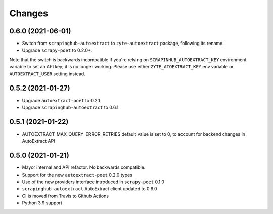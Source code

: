 Changes
=======

0.6.0 (2021-06-01)
------------------
* Switch from ``scrapinghub-autoextract`` to ``zyte-autoextract`` package,
  following its rename.
* Upgrade ``scrapy-poet`` to 0.2.0+.

Note that the switch is backwards incompatible if you're
relying on ``SCRAPINHUB_AUTOEXTRACT_KEY`` environment variable
to set an API key; it is no longer working. Please use
either ``ZYTE_ATOEXTRACT_KEY`` env variable or ``AUTOEXTRACT_USER``
setting instead.

0.5.2 (2021-01-27)
------------------

* Upgrade ``autoextract-poet`` to 0.2.1
* Upgrade ``scrapinghub-autoextract`` to 0.6.1

0.5.1 (2021-01-22)
------------------
* AUTOEXTRACT_MAX_QUERY_ERROR_RETRIES default value is set to 0, to account
  for backend changes in AutoExtract API

0.5.0 (2021-01-21)
------------------

* Mayor internal and API refactor. No backwards compatible.
* Support for the new ``autoextract-poet`` 0.2.0 types
* Use of the new providers interface introduced in ``scrapy-poet``  0.1.0
* ``scrapinghub-autoextract`` AutoExtract client updated to 0.6.0
* CI is moved from Travis to Github Actions
* Python 3.9 support
